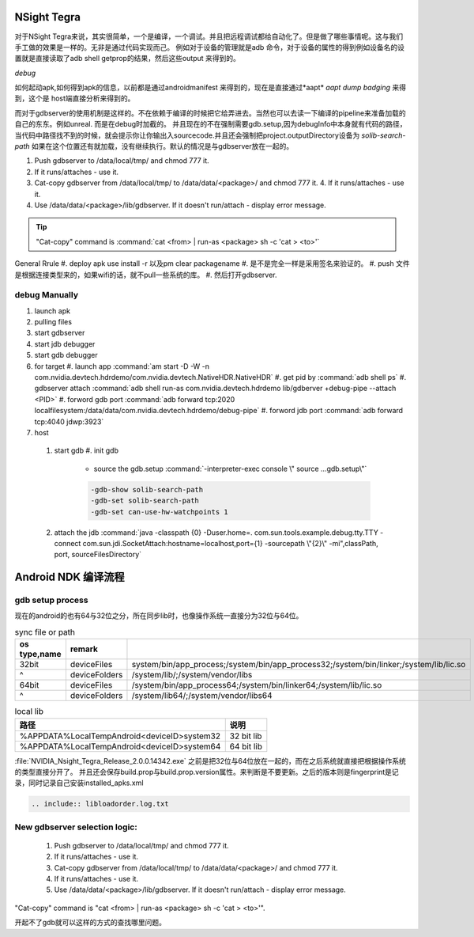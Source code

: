 NSight Tegra
============

对于NSight Tegra来说，其实很简单，一个是编译，一个调试。并且把远程调试都给自动化了。但是做了哪些事情呢。这与我们手工做的效果是一样的。无非是通过代码实现而己。
例如对于设备的管理就是adb 命令，对于设备的属性的得到例如设备名的设置就是直接读取了adb shell getprop的结果，然后这些output 来得到的。


*debug*

如何起动apk,如何得到apk的信息，以前都是通过androidmanifest 来得到的，现在是直接通过*aapt* `aapt dump badging` 来得到，这个是 host端直接分析来得到的。

而对于gdbserver的使用机制是这样的。不在依赖于编译的时候把它给弄进去。当然也可以去读一下编译的pipeline来准备加载的自己的东东。例如unreal.
而是在debug时加截的。
并且现在的不在强制需要gdb.setup,因为debugInfo中本身就有代码的路径，当代码中路径找不到的时候，就会提示你让你输出入sourcecode.并且还会强制把project.outputDirectory设备为 *solib-search-path*
如果在这个位置还有就加载，没有继续执行。默认的情况是与gdbserver放在一起的。


#. Push gdbserver to /data/local/tmp/ and chmod 777 it.
#. If it runs/attaches - use it.
#. Cat-copy gdbserver from /data/local/tmp/ to /data/data/<package>/ and chmod 777 it. 4. If it runs/attaches - use it.
#. Use /data/data/<package>/lib/gdbserver. If it doesn't run/attach - display error message.

.. tip:: "Cat-copy" command is :command:`cat <from> | run-as <package> sh -c 'cat > <to>'`

General Rrule
#. deploy apk use install -r 以及pm clear packagename 
#. 是不是完全一样是采用签名来验证的。
#. push 文件是根据连接类型来的，如果wifi的话，就不pull一些系统的库。
#. 然后打开gdbserver.

debug Manually
--------------
#. launch apk
#. pulling files
#. start gdbserver
#. start jdb debugger
#. start gdb debugger

#. for target
   #. launch app :command:`am start -D -W -n com.nvidia.devtech.hdrdemo/com.nvidia.devtech.NativeHDR.NativeHDR`
   #. get pid by :command:`adb shell ps`
   #. gdbserver attach :command:`adb shell run-as com.nvidia.devtech.hdrdemo lib/gdberver +debug-pipe  --attach <PID>` 
   #. forword gdb port :command:`adb forward tcp:2020 localfilesystem:/data/data/com.nvidia.devtech.hdrdemo/debug-pipe`
   #. forword jdb port :command:`adb forward tcp:4040 jdwp:3923`

#.  host
   #. start gdb 
      #. init gdb
         - source the gdb.setup :command:`-interpreter-exec console \" source ...gdb.setup\"`

         .. code-block:: bash
         
            -gdb-show solib-search-path
            -gdb-set solib-search-path
            -gdb-set can-use-hw-watchpoints 1

   #. attach the jdb :command:`java -classpath {0} -Duser.home=. com.sun.tools.example.debug.tty.TTY -connect com.sun.jdi.SocketAttach:hostname=localhost,port={1} -sourcepath \"{2}\" -mi",classPath, port, sourceFilesDirectory` 

   



Android NDK 编译流程
====================

.. graphviz::
   
   digraph NDK_compiling {
       CUDA -> NDK_Build -> ANT;
   }


gdb setup process
-----------------


现在的android的也有64与32位之分，所在同步lib时，也像操作系统一直接分为32位与64位。

.. csv-table:: sync file or path
   :header: "os type,name", remark

   32bit, deviceFiles, system/bin/app_process;/system/bin/app_process32;/system/bin/linker;/system/lib/lic.so
   ^,deviceFolders, /system/lib/;/system/vendor/libs
   64bit, deviceFiles, /system/bin/app_process64;/system/bin/linker64;/system/lib/lic.so
   ^,deviceFolders, /system/lib64/;/system/vendor/libs64

.. csv-table:: local lib
   :header: "路径", "说明"
   
   %APPDATA%\Local\Temp\Android\<deviceID>\system32, 32 bit lib
   %APPDATA%\Local\Temp\Android\<deviceID>\system64, 64 bit lib
   
.. note::

:file:`NVIDIA_Nsight_Tegra_Release_2.0.0.14342.exe` 之前是把32位与64位放在一起的，而在之后系统就直接把根据操作系统的类型直接分开了。
并且还会保存build.prop与build.prop.version属性。来判断是不要更新。之后的版本则是fingerprint是记录，同时记录自己安装installed_apks.xml

.. code-block:: bash

   .. include:: libloadorder.log.txt


New gdbserver selection logic:
------------------------------

 1. Push gdbserver to /data/local/tmp/ and chmod 777 it.
 2. If it runs/attaches - use it.
 3. Cat-copy gdbserver from /data/local/tmp/ to /data/data/<package>/ and chmod 777 it.
 4. If it runs/attaches - use it.
 5. Use /data/data/<package>/lib/gdbserver. If it doesn't run/attach - display error message.

"Cat-copy" command is "cat <from> | run-as <package> sh -c 'cat > <to>'".

开起不了gdb就可以这样的方式的查找哪里问题。



